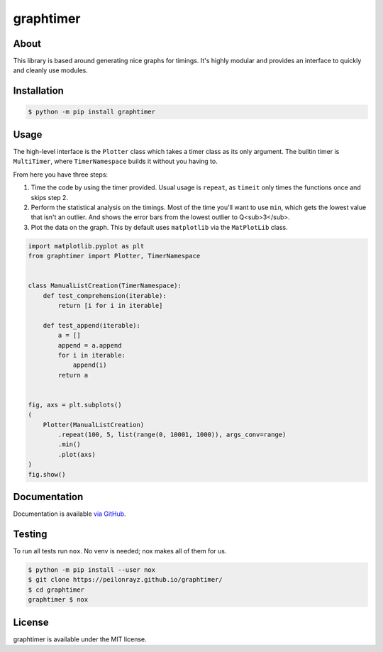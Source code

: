 graphtimer
==========

.. image:: https://travis-ci.com/Peilonrayz/graphtimer.svg?branch=master
   :target: https://travis-ci.com/Peilonrayz/graphtimer
   :alt: Build Status

About
-----

This library is based around generating nice graphs for timings.
It's highly modular and provides an interface to quickly and cleanly use modules. 

Installation
------------

.. code:: shell

   $ python -m pip install graphtimer

Usage
-----

The high-level interface is the ``Plotter`` class which takes a timer class as its only argument. The builtin timer is ``MultiTimer``, where ``TimerNamespace`` builds it without you having to. 

From here you have three steps:

1. Time the code by using the timer provided. Usual usage is ``repeat``, as ``timeit`` only times the functions once and skips step 2.
2. Perform the statistical analysis on the timings. Most of the time you'll want to use ``min``, which gets the lowest value that isn't an outlier. And shows the error bars from the lowest outlier to Q<sub>3</sub>.
3. Plot the data on the graph. This by default uses ``matplotlib`` via the ``MatPlotLib`` class.

.. code:: python

   import matplotlib.pyplot as plt
   from graphtimer import Plotter, TimerNamespace


   class ManualListCreation(TimerNamespace):
       def test_comprehension(iterable):
           return [i for i in iterable]

       def test_append(iterable):
           a = []
           append = a.append
           for i in iterable:
               append(i)
           return a


   fig, axs = plt.subplots()
   (
       Plotter(ManualListCreation)
           .repeat(100, 5, list(range(0, 10001, 1000)), args_conv=range)
           .min()
           .plot(axs)
   )
   fig.show()

Documentation
-------------

Documentation is available `via GitHub <https://peilonrayz.github.io/graphtimer/>`_.

Testing
-------

To run all tests run ``nox``. No venv is needed; nox makes all of them for us.

.. code:: shell

   $ python -m pip install --user nox
   $ git clone https://peilonrayz.github.io/graphtimer/
   $ cd graphtimer
   graphtimer $ nox

License
-------

graphtimer is available under the MIT license.